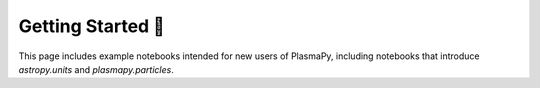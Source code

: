 Getting Started 🦥
==================

This page includes example notebooks intended for new users of PlasmaPy,
including notebooks that introduce `astropy.units` and
`plasmapy.particles`.

.. nbgallery::

   notebooks/getting_started/units
   notebooks/getting_started/particles
